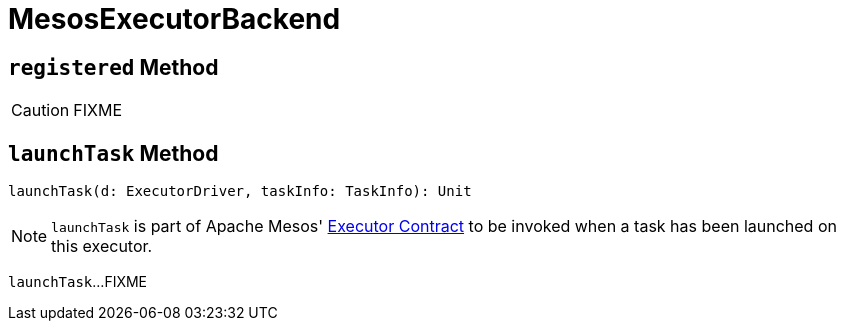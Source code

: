 = MesosExecutorBackend

== [[registered]] `registered` Method

CAUTION: FIXME

== [[launchTask]] `launchTask` Method

[source, scala]
----
launchTask(d: ExecutorDriver, taskInfo: TaskInfo): Unit
----

NOTE: `launchTask` is part of Apache Mesos' link:++http://mesos.apache.org/api/latest/java/org/apache/mesos/Executor.html#launchTask-org.apache.mesos.ExecutorDriver-org.apache.mesos.Protos.TaskInfo-++[Executor Contract] to be invoked when a task has been launched on this executor.

`launchTask`...FIXME

